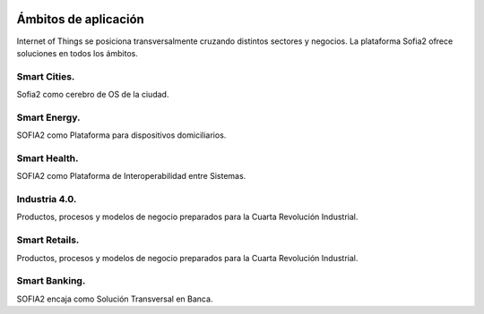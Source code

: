 .. figure::  ./images/logo_sofia2_grande.png
 :align:   center
 
Ámbitos de aplicación
=====================

Internet of Things se posiciona transversalmente cruzando distintos sectores y negocios. La plataforma Sofia2 ofrece soluciones en todos los ámbitos.

Smart Cities.
---------------

Sofia2 como cerebro de OS de la ciudad.

Smart Energy.
---------------

SOFIA2 como Plataforma para dispositivos domiciliarios.

Smart Health.
---------------

SOFIA2 como Plataforma de Interoperabilidad entre Sistemas.

Industria 4.0.
---------------

Productos, procesos y modelos de negocio preparados para la Cuarta Revolución Industrial.

Smart Retails.
---------------

Productos, procesos y modelos de negocio preparados para la Cuarta Revolución Industrial.

Smart Banking.
---------------

SOFIA2 encaja como Solución Transversal en Banca.
